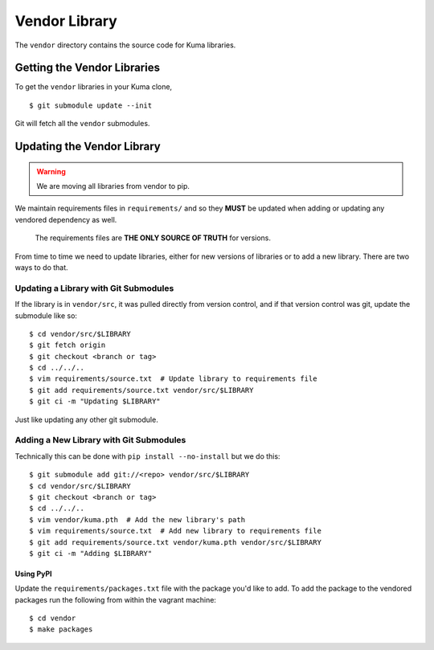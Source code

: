 ==============
Vendor Library
==============

The ``vendor`` directory contains the source code for Kuma libraries.

Getting the Vendor Libraries
============================

To get the ``vendor`` libraries in your Kuma clone, ::

    $ git submodule update --init

Git will fetch all the ``vendor`` submodules.

Updating the Vendor Library
===========================

.. warning::

   We are moving all libraries from vendor to pip.

We maintain requirements files in ``requirements/`` and so they **MUST**
be updated when adding or updating any vendored dependency as well.

    The requirements files are **THE ONLY SOURCE OF TRUTH** for versions.

From time to time we need to update libraries, either for new versions of
libraries or to add a new library. There are two ways to do that.

Updating a Library with Git Submodules
^^^^^^^^^^^^^^^^^^^^^^^^^^^^^^^^^^^^^^

If the library is in ``vendor/src``, it was pulled directly from version
control, and if that version control was git, update the submodule like so::

    $ cd vendor/src/$LIBRARY
    $ git fetch origin
    $ git checkout <branch or tag>
    $ cd ../../..
    $ vim requirements/source.txt  # Update library to requirements file
    $ git add requirements/source.txt vendor/src/$LIBRARY
    $ git ci -m "Updating $LIBRARY"

Just like updating any other git submodule.

Adding a New Library with Git Submodules
^^^^^^^^^^^^^^^^^^^^^^^^^^^^^^^^^^^^^^^^

Technically this can be done with ``pip install --no-install`` but we do this::

    $ git submodule add git://<repo> vendor/src/$LIBRARY
    $ cd vendor/src/$LIBRARY
    $ git checkout <branch or tag>
    $ cd ../../..
    $ vim vendor/kuma.pth  # Add the new library's path
    $ vim requirements/source.txt  # Add new library to requirements file
    $ git add requirements/source.txt vendor/kuma.pth vendor/src/$LIBRARY
    $ git ci -m "Adding $LIBRARY"

Using PyPI
----------

Update the ``requirements/packages.txt`` file with the package you'd like to
add. To add the package to the vendored packages run the following from
within the vagrant machine::

    $ cd vendor
    $ make packages
